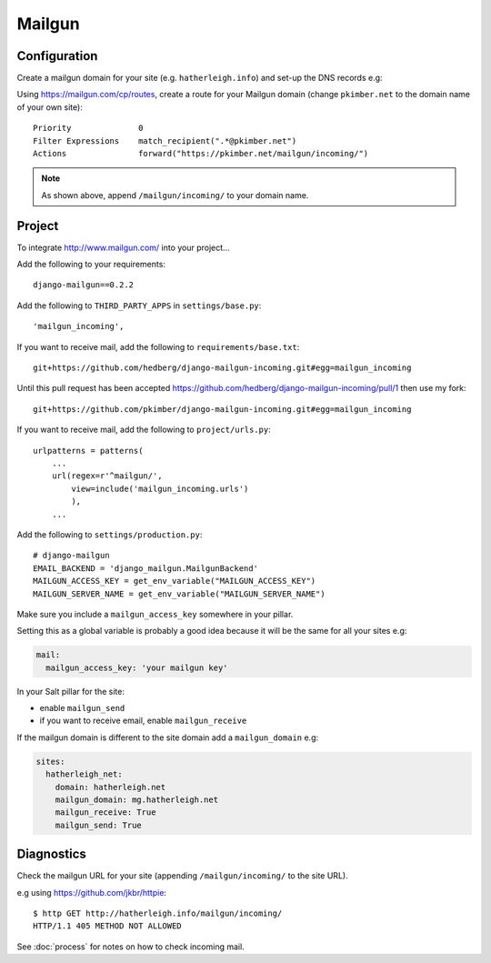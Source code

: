 Mailgun
*******

.. highlight::python

Configuration
=============

Create a mailgun domain for your site (e.g. ``hatherleigh.info``) and set-up
the DNS records e.g:

.. image:: ./misc/mailgun-dns.jpg

Using https://mailgun.com/cp/routes, create a route for your Mailgun domain
(change ``pkimber.net`` to the domain name of your own site)::

  Priority              0
  Filter Expressions    match_recipient(".*@pkimber.net")
  Actions               forward("https://pkimber.net/mailgun/incoming/")

.. note::

  As shown above, append ``/mailgun/incoming/`` to your domain name.

Project
=======

To integrate http://www.mailgun.com/ into your project...

Add the following to your requirements::

  django-mailgun==0.2.2

Add the following to ``THIRD_PARTY_APPS`` in ``settings/base.py``::

  'mailgun_incoming',

If you want to receive mail, add the following to ``requirements/base.txt``::

  git+https://github.com/hedberg/django-mailgun-incoming.git#egg=mailgun_incoming

Until this pull request has been accepted
https://github.com/hedberg/django-mailgun-incoming/pull/1
then use my fork::

  git+https://github.com/pkimber/django-mailgun-incoming.git#egg=mailgun_incoming

If you want to receive mail, add the following to ``project/urls.py``::

  urlpatterns = patterns(
      ...
      url(regex=r'^mailgun/',
          view=include('mailgun_incoming.urls')
          ),
      ...

Add the following to ``settings/production.py``::

  # django-mailgun
  EMAIL_BACKEND = 'django_mailgun.MailgunBackend'
  MAILGUN_ACCESS_KEY = get_env_variable("MAILGUN_ACCESS_KEY")
  MAILGUN_SERVER_NAME = get_env_variable("MAILGUN_SERVER_NAME")

Make sure you include a ``mailgun_access_key`` somewhere in your pillar.

Setting this as a global variable is probably a good idea because it will
be the same for all your sites e.g:

.. code-block:: yaml

  mail:
    mailgun_access_key: 'your mailgun key'

In your Salt pillar for the site:

- enable ``mailgun_send`` 
- if you want to receive email, enable ``mailgun_receive``

If the mailgun domain is different to the site domain add a ``mailgun_domain``
e.g:

.. code-block:: yaml

  sites:
    hatherleigh_net:
      domain: hatherleigh.net
      mailgun_domain: mg.hatherleigh.net
      mailgun_receive: True
      mailgun_send: True

Diagnostics
===========

Check the mailgun URL for your site (appending ``/mailgun/incoming/`` to the
site URL).

e.g using https://github.com/jkbr/httpie::

  $ http GET http://hatherleigh.info/mailgun/incoming/
  HTTP/1.1 405 METHOD NOT ALLOWED

See :doc:`process` for notes on how to check incoming mail.
